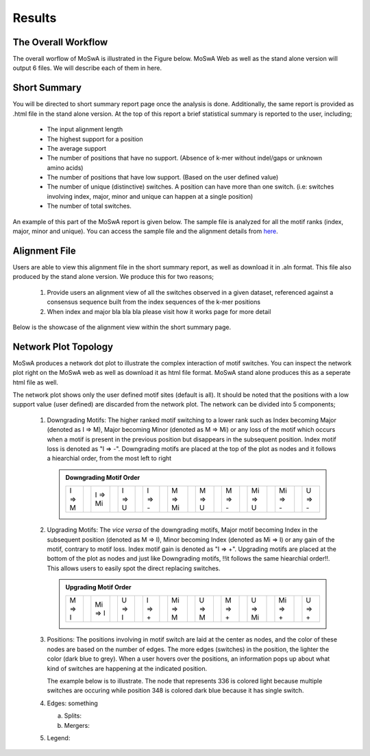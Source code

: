 Results
=======

.. _workflow:

The Overall Workflow
--------------------

The overall worflow of MoSwA is illustrated in the Figure below. MoSwA Web as well as the stand alone version will output 6 files. We will describe each of them in here. 

.. figure:: figs/Fig1_v1.png

.. _summary:

Short Summary
-------------

You will be directed to short summary report page once the analysis is done. Additionally, the same report is provided as .html file in the stand alone version. At the top of this report a brief statistical summary is reported to the user, including;

  * The input alignment length
  * The highest support for a position
  * The average support
  * The number of positions that have no support. (Absence of k-mer without indel/gaps or unknown amino acids)
  * The number of positions that have low support. (Based on the user defined value)
  * The number of unique (distinctive) switches. A position can have more than one switch. (i.e: switches involving index, major, minor and unique can happen at a single position)
  * The number of total switches.
  
An example of this part of the MoSwA report is given below. The sample file is analyzed for all the motif ranks (index, major, minor and unique). You can access the sample file and the alignment details from `here <https://github.com/macelik/MoSwADocs/blob/main/docs/source/samplefile/>`_. 

.. figure:: figs/shortsummary.png
  
.. _consensus:

Alignment File
--------------

Users are able to view this alignment file in the short summary report, as well as download it in .aln format. This file also produced by the stand alone version. We produce this for two reasons;

  #.  Provide users an alignment view of all the switches observed in a given dataset, referenced against a consensus sequence built from the index sequences of the k-mer positions
  
  #.  When index and major bla bla bla please visit how it works page for more detail
  
Below is the showcase of the alignment view within the short summary page.  
  
.. figure:: figs/alignmentview.png
 
.. _network:

Network Plot Topology
---------------------

MoSwA produces a network dot plot to illustrate the complex interaction of motif switches. You can inspect the network plot right on the MoSwA web as well as download it as html file format. MoSwA stand alone produces this as a seperate html file as well. 

The network plot shows only the user defined motif sites (default is all). It should be noted that the positions with a low support value (user defined) are discarded from the network plot. The network can be divided into 5 components;

 #. Downgrading Motifs: The higher ranked motif switching to a lower rank such as Index becoming Major (denoted as I => M), Major becoming Minor (denoted as M => Mi) or any loss of the motif which occurs when a motif is present in the previous position but disappears in the subsequent position. Index motif loss is denoted as "I => -". Downgrading motifs are placed at the top of the plot as nodes and it follows a hiearchial order, from the most left to right
 
    .. admonition:: Downgrading Motif Order
 
      +----------++----------++----------++----------++----------++----------++----------++----------++----------++----------+
      |  I => M  ||  I => Mi ||  I => U  ||  I => -  ||  M => Mi ||  M => U  ||  M => -  || Mi => U  || Mi => -  ||  U => -  |
      +----------++----------++----------++----------++----------++----------++----------++----------++----------++----------+
 
 #. Upgrading Motifs: The *vice versa* of the downgrading motifs, Major motif becoming Index in the subsequent position (denoted as M => I), Minor becoming Index (denoted as Mi => I) or any gain of the motif, contrary to motif loss. Index motif gain is denoted as "I => +". Upgrading motifs are placed at the bottom of the plot as nodes and just like Downgrading motifs, !!it follows the same hiearchial order!!. This allows users to easily spot the direct replacing switches.
 
    .. admonition:: Upgrading Motif Order
 
      +----------++----------++----------++----------++----------++----------++----------++----------++----------++----------+
      |  M => I  || Mi => I  ||  U => I  ||  I => +  || Mi => M  ||  U => M  ||  M => +  ||  U => Mi || Mi => +  ||  U => +  |
      +----------++----------++----------++----------++----------++----------++----------++----------++----------++----------+
 
 #. Positions: The positions involving in motif switch are laid at the center as nodes, and the color of these nodes are based on the number of edges. The more edges (switches) in the position, the lighter the color (dark blue to grey). When a user hovers over the positions, an information pops up about what kind of switches are happening at the indicated position. 
 
    The example below is to illustrate. The node that represents 336 is colored light because multiple switches are occuring while position 348 is colored dark blue because it has single switch. 

 #. Edges: something
 
    a. Splits:
    b. Mergers:
    
 #. Legend: 
